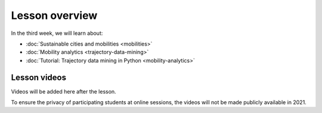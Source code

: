Lesson overview
===============

In the third week, we will learn about:

- :doc:`Sustainable cities and mobilities <mobilities>`
- :doc:`Mobility analytics <trajectory-data-mining>`
- :doc:`Tutorial: Trajectory data mining in Python <mobility-analytics>`

Lesson videos
-------------

Videos will be added here after the lesson.

To ensure the privacy of participating students at online sessions, the videos will not be made publicly available in 2021.


